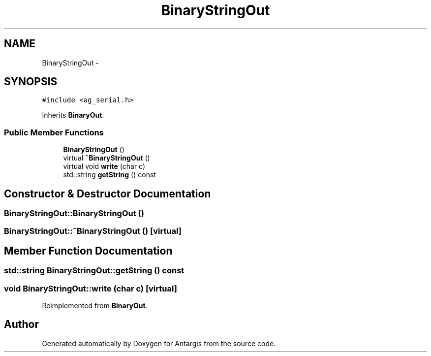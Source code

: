 .TH "BinaryStringOut" 3 "27 Oct 2006" "Version 0.1.9" "Antargis" \" -*- nroff -*-
.ad l
.nh
.SH NAME
BinaryStringOut \- 
.SH SYNOPSIS
.br
.PP
\fC#include <ag_serial.h>\fP
.PP
Inherits \fBBinaryOut\fP.
.PP
.SS "Public Member Functions"

.in +1c
.ti -1c
.RI "\fBBinaryStringOut\fP ()"
.br
.ti -1c
.RI "virtual \fB~BinaryStringOut\fP ()"
.br
.ti -1c
.RI "virtual void \fBwrite\fP (char c)"
.br
.ti -1c
.RI "std::string \fBgetString\fP () const "
.br
.in -1c
.SH "Constructor & Destructor Documentation"
.PP 
.SS "BinaryStringOut::BinaryStringOut ()"
.PP
.SS "BinaryStringOut::~BinaryStringOut ()\fC [virtual]\fP"
.PP
.SH "Member Function Documentation"
.PP 
.SS "std::string BinaryStringOut::getString () const"
.PP
.SS "void BinaryStringOut::write (char c)\fC [virtual]\fP"
.PP
Reimplemented from \fBBinaryOut\fP.

.SH "Author"
.PP 
Generated automatically by Doxygen for Antargis from the source code.
